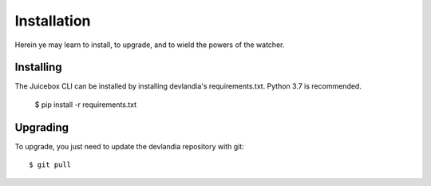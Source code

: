 ============
Installation
============

Herein ye may learn to install, to upgrade, and to wield the powers of the
watcher.

Installing
----------

The Juicebox CLI can be installed by installing devlandia's requirements.txt. Python 3.7 is recommended.

    $ pip install -r requirements.txt


Upgrading
---------

To upgrade, you just need to update the devlandia repository with git::

    $ git pull

